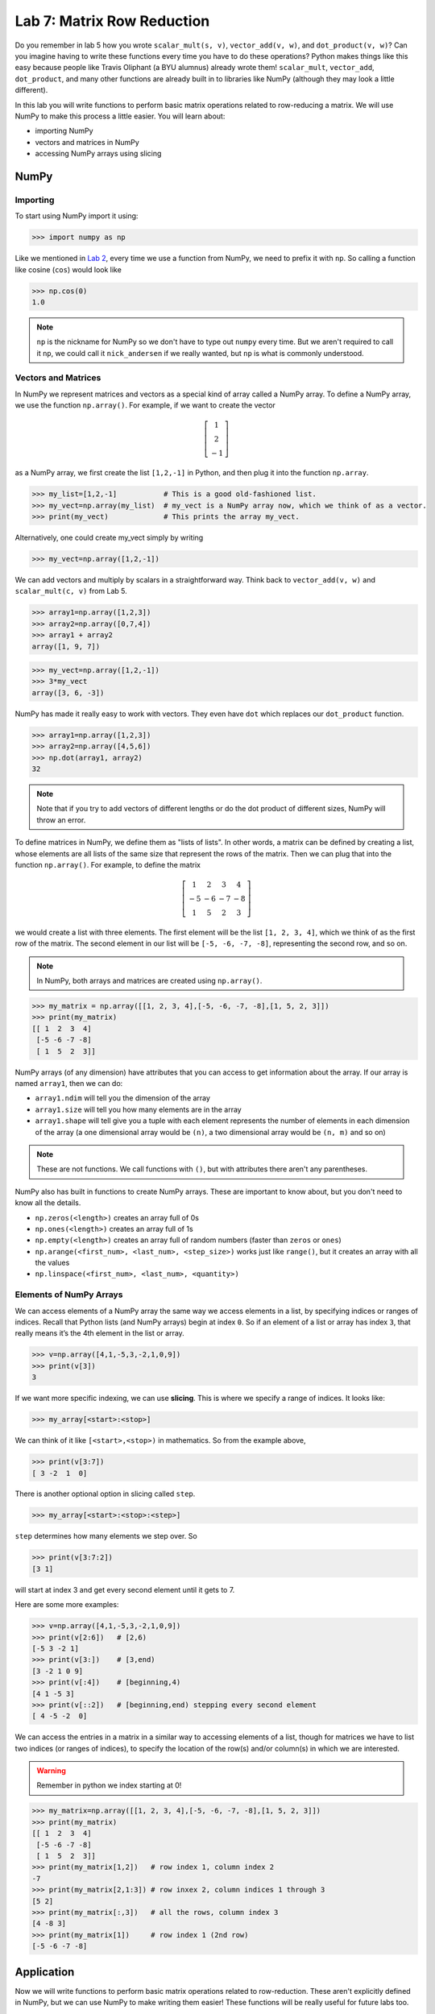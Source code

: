 Lab 7: Matrix Row Reduction
===========================

Do you remember in lab 5 how you wrote ``scalar_mult(s, v)``, ``vector_add(v, w)``, and ``dot_product(v, w)``?
Can you imagine having to write these functions every time you have to do these operations?
Python makes things like this easy because people like Travis Oliphant (a BYU alumnus) already wrote them!
``scalar_mult``, ``vector_add``, ``dot_product``, and many other functions are already built in to libraries like NumPy (although they may look a little different).

In this lab you will write functions to perform basic matrix operations related to row-reducing a matrix. We will use NumPy to make this process a little easier. You will learn about:

- importing NumPy
- vectors and matrices in NumPy
- accessing NumPy arrays using slicing

NumPy
-----

Importing
~~~~~~~~~

To start using NumPy import it using:

>>> import numpy as np

Like we mentioned in `Lab 2 <https://emc2.byu.edu/fall-labs/lab02.html#numpy>`_, every time we use a function from NumPy, we need to prefix it with ``np``. So calling a function like cosine (``cos``) would look like

>>> np.cos(0)
1.0

.. note::
    ``np`` is the nickname for NumPy so we don't have to type out ``numpy`` every time. But we aren't required to call it ``np``, we could call it ``nick_andersen`` if we really wanted, but ``np`` is what is commonly understood.


Vectors and Matrices
~~~~~~~~~~~~~~~~~~~~

In NumPy we represent matrices and vectors as a special kind of array called a NumPy array. To define
a NumPy array, we use the function ``np.array()``. For example, if we want to create the vector

.. math::
   \left[\begin{array}1 1 \\ 2 \\ -1\end{array}\right]

as a NumPy array, we first create the list ``[1,2,-1]`` in Python, and then plug it into the
function ``np.array``.

>>> my_list=[1,2,-1]           # This is a good old-fashioned list.
>>> my_vect=np.array(my_list)  # my_vect is a NumPy array now, which we think of as a vector.
>>> print(my_vect)             # This prints the array my_vect.

Alternatively, one could create my_vect simply by writing

>>> my_vect=np.array([1,2,-1]) 

We can add vectors and multiply by scalars in a straightforward way. Think back to ``vector_add(v, w)`` and ``scalar_mult(c, v)`` from Lab 5.

>>> array1=np.array([1,2,3])
>>> array2=np.array([0,7,4])
>>> array1 + array2
array([1, 9, 7])

>>> my_vect=np.array([1,2,-1])
>>> 3*my_vect
array([3, 6, -3])

NumPy has made it really easy to work with vectors. They even have ``dot`` which replaces our ``dot_product`` function.

>>> array1=np.array([1,2,3])
>>> array2=np.array([4,5,6])
>>> np.dot(array1, array2)
32

.. note::
       
    Note that if you try to add vectors of different lengths or do the dot product of different sizes, NumPy will throw an error.

To define matrices in NumPy, we define them as "lists of lists". In other words, a matrix
can be defined by creating a list, whose elements are all lists of the same size that represent the
rows of the matrix. Then we can plug that into the function ``np.array()``. For example, to define
the matrix

.. math::
   \left[ \begin{array}4 
   1 & 2 & 3 & 4 \\
   -5 & -6 & -7 & -8 \\
   1 & 5 & 2 & 3
    \end{array} \right]

we would create a list with three elements. The first element will be the list ``[1, 2, 3, 4]``,
which we think of as the first row of the matrix. The second element in our list will be
``[-5, -6, -7, -8]``, representing the second row, and so on.

.. note::
    In NumPy, both arrays and matrices are created using ``np.array()``.

>>> my_matrix = np.array([[1, 2, 3, 4],[-5, -6, -7, -8],[1, 5, 2, 3]])
>>> print(my_matrix)
[[ 1  2  3  4]
 [-5 -6 -7 -8]
 [ 1  5  2  3]]

NumPy arrays (of any dimension) have attributes that you can access to get information about the array. If our array is named ``array1``, then we can do:

- ``array1.ndim`` will tell you the dimension of the array
- ``array1.size`` will tell you how many elements are in the array
- ``array1.shape`` will tell give you a tuple with each element represents the number of elements in each dimension of the array (a one dimensional array would be ``(n)``, a two dimensional array would be ``(n, m)`` and so on)

.. note::
    These are not functions. We call functions with ``()``, but with attributes there aren't any parentheses.

NumPy also has built in functions to create NumPy arrays. These are important to know about, but you don't need to know all the details.

- ``np.zeros(<length>)`` creates an array full of 0s
- ``np.ones(<length>)`` creates an array full of 1s
- ``np.empty(<length>)`` creates an array full of random numbers (faster than ``zeros`` or ``ones``)
- ``np.arange(<first_num>, <last_num>, <step_size>)`` works just like ``range()``, but it creates an array with all the values
- ``np.linspace(<first_num>, <last_num>, <quantity>)``

Elements of NumPy Arrays
~~~~~~~~~~~~~~~~~~~~~~~~

We can access elements of a NumPy array the same way we access elements in a list, by
specifying indices or ranges of indices. Recall that Python lists (and NumPy arrays) begin at
index ``0``. So if an element of a list or array has index ``3``, that really means it’s the 4th element
in the list or array. 

>>> v=np.array([4,1,-5,3,-2,1,0,9])
>>> print(v[3])
3

If we want more specific indexing, we can use **slicing**. This is where we specify a range of indices. It looks like:

>>> my_array[<start>:<stop>]

We can think of it like ``[<start>,<stop>)`` in mathematics. So from the example above,

>>> print(v[3:7])
[ 3 -2  1  0]

There is another optional option in slicing called ``step``.

>>> my_array[<start>:<stop>:<step>]


``step`` determines how many elements we step over. So 

>>> print(v[3:7:2])
[3 1]

will start at index 3 and get every second element until it gets to 7. 

Here are some more examples:

>>> v=np.array([4,1,-5,3,-2,1,0,9])
>>> print(v[2:6])   # [2,6)
[-5 3 -2 1]
>>> print(v[3:])    # [3,end)
[3 -2 1 0 9]
>>> print(v[:4])    # [beginning,4)
[4 1 -5 3]
>>> print(v[::2])   # [beginning,end) stepping every second element
[ 4 -5 -2  0]

We can access the entries in a matrix in a similar way to accessing elements of a list, though
for matrices we have to list two indices (or ranges of indices), to specify the location of the
row(s) and/or column(s) in which we are interested.

.. warning::
    Remember in python we index starting at 0!

>>> my_matrix=np.array([[1, 2, 3, 4],[-5, -6, -7, -8],[1, 5, 2, 3]])
>>> print(my_matrix)
[[ 1  2  3  4]
 [-5 -6 -7 -8]
 [ 1  5  2  3]]
>>> print(my_matrix[1,2])   # row index 1, column index 2
-7
>>> print(my_matrix[2,1:3]) # row inxex 2, column indices 1 through 3
[5 2]
>>> print(my_matrix[:,3])   # all the rows, column index 3
[4 -8 3]
>>> print(my_matrix[1])     # row index 1 (2nd row)
[-5 -6 -7 -8]

Application
-----------

Now we will write functions to perform basic matrix operations related to row-reduction.
These aren't explicitly defined in NumPy, but we can use NumPy to make writing them easier!
These functions will be really useful for future labs too.

.. admonition:: Requirements

       The functions you write for this lab should work for matrices of any size.
       All inputs and outputs for this lab should be NumPy arrays.

Task 1
------

Write a function ``row_swap(A, i, j)`` which takes as input a matrix ``A``, and two indexes ``i`` and ``j``. Your function should return the matrix obtained from ``A`` with rows ``i`` and ``j`` swapped.

>>> row_swap( np.array( [ [ 1, -1, 1 ], [ 0, 1, 3 ], [ 2, -2, 0] ] ), 0, 2)
array([ [ 2, -2, 0], [ 0, 1, 3 ], [ 1, -1, 1 ] ])
>>> row_swap( np.array( [ [ 2, -1, 3 ], [ 1, 2, 3 ] ] ), 0, 1)
array([ [ 1, 2, 3 ], [ 2, -1, 3 ] ])

Task 2
------

Write a function ``row_mult(A, i, c)`` which takes as input a matrix ``A``, one index ``i``, and a scalar ``c``. Your function should return the matrix obtained from ``A`` with row ``i`` multiplied by ``c``. 

```
>>> row_mult( np.array( [ [ 1, 1 ], [ 2, 3 ] ] ), 1, 3)
array([ [ 1, 1 ], [ 6, 9 ] ])
>>> row_mult( np.array( [ [ 1, 1 ], [ 6, 9 ] ] ), 0, 0)
array([ [ 0, 0 ], [ 6, 9 ] ])
```

Task 3
------

Write a function ``row_add(A, i, j, c)`` which takes as input a matrix ``A``, two indexes ``i`` and ``j``, and a scalar ``c``. Your function should return the matrix obtained from ``A`` with row ``i`` replaced with itself plus ``c`` times row ``j``.

>>> row_add( np.array( [ [ 0, 1, 1 ], [ 1, -1, 3 ], [ 1, 3, 2] ] ), 2, 0, -3)
array([ [ 0, 1, 1 ], [ 1, -1, 3 ], [ 1, 0, -1] ])
>>> row_add( np.array( [ [ 2, 1 ], [ 1, -2 ] ] ), 0, 1, 0)
array([ [ 2, 1 ], [ 1, -2 ] ])


Challenge
---------

1. Write a function that determines whether or not a matrix is in echelon form. 

2. Write a function that row-reduces a matrix to echelon form. The hard part of this problem is determining when to swap rows. 